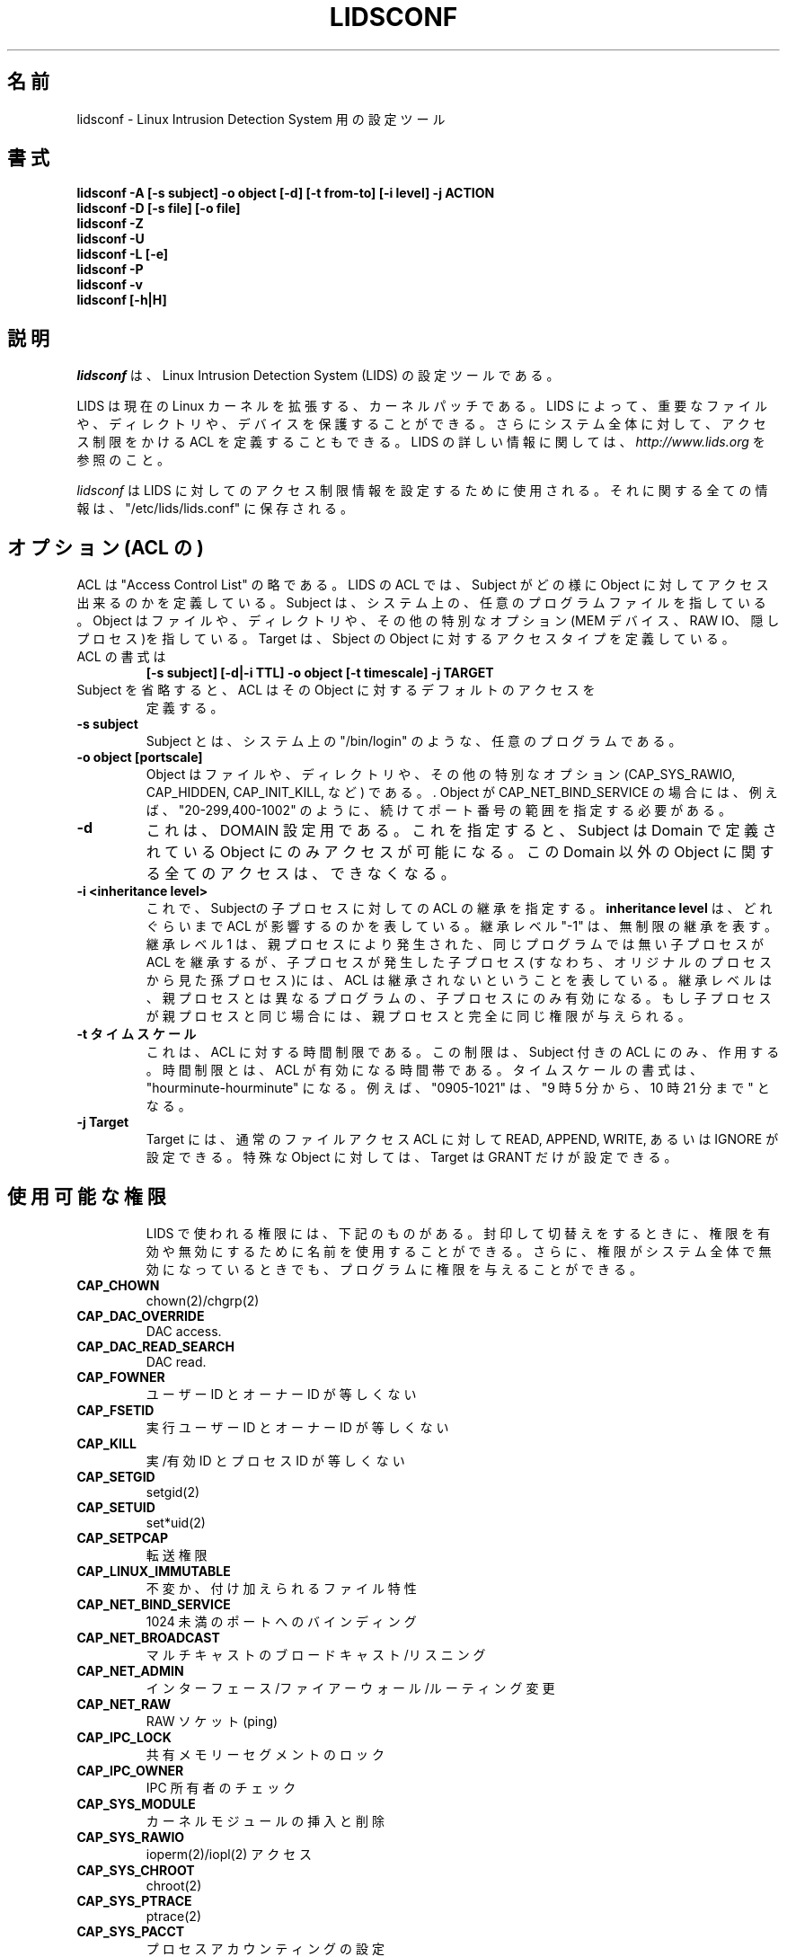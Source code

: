 .\"O .TH LIDSCONF 8
.TH LIDSCONF 8
.\"
.\" Man page written by Sander Klein <roedie@roedie.nl> (May 2003)
.\" It is based on the original lidsadm page by Steve Bremer.
.\" TODO: I will think of something in the end...
.\"
.\"	This program is free software; you can redistribute it and/or modify
.\"     it under the terms of the GNU General Public License as published by
.\"     the Free Software Foundation; either version 2 of the License, or
.\"     (at your option) any later version.
.\"
.\"     This program is distributed in the hope that it will be useful,
.\"     but WITHOUT ANY WARRANTY; without even the implied warranty of
.\"     MERCHANTABILITY or FITNESS FOR A PARTICULAR PURPOSE.  See the
.\"     GNU General Public License for more details.
.\"
.\"     You should have received a copy of the GNU General Public License
.\"     along with this program; if not, write to the Free Software
.\"     Foundation, Inc., 675 Mass Ave, Cambridge, MA 02139, USA.
.\"
.\" Japanese Version Copyright (c) 2003 Omo Kazuki
.\"         all rights reserved.
.\" Translated Tue Oct 1 11:00:39 JST 2003
.\"         by Kazuki Omo
.\"
.\"O 
.\"O .SH NAME
.SH 名前
.\"O lidsconf \- configuration tool for Linux Intrusion Detection System
lidsconf \- Linux Intrusion Detection System 用の設定ツール
.\"O .SH SYNOPSIS
.SH 書式
.\"O .B lidsconf -A [-s subject] -o object [-d] [-t from-to] [-i level] -j ACTION
.B lidsconf -A [-s subject] -o object [-d] [-t from-to] [-i level] -j ACTION
.\"O .br
.br
.\"O .B lidsconf -D [-s file] [-o file]
.B lidsconf -D [-s file] [-o file]
.\"O .br
.br
.\"O .B lidsconf -Z
.B lidsconf -Z
.\"O .br
.br
.\"O .B lidsconf -U
.B lidsconf -U
.\"O .br
.br
.\"O .B lidsconf -L [-e]
.B lidsconf -L [-e]
.\"O .br
.br
.\"O .B lidsconf -P
.B lidsconf -P
.\"O .br
.br
.\"O .B lidsconf -v
.B lidsconf -v
.\"O .br
.br
.\"O .B lidsconf [-h|H]
.B lidsconf [-h|H]
.\"O 

.\"O .SH DESCRIPTION
.SH 説明
.\"O 

.\"O .I lidsconf 
.\"O is a configuration tool for 
.\"O .I Linux Intrusion Detection System (LIDS).
.\"O 
.I lidsconf 
は、Linux Intrusion Detection System (LIDS) の設定ツールである。

.\"O LIDS is a kernel patch to enhance the current Linux kernel. With LIDS, you can protect important files, directories, and devices. You can also define ACLs that restrict the access control on the entire system. For more information about LIDS, please go to 
.\"O .I http://www.lids.org.
.\"O 
LIDS は現在のLinux カーネルを拡張する、カーネルパッチである。LIDS によっ
て、重要なファイルや、ディレクトリや、デバイスを保護することができる。
さらにシステム全体に対して、アクセス制限をかけるACL を定義することもで
きる。LIDS の詳しい情報に関しては、
.I http://www.lids.org
を参照のこと。

.\"O .I lidsconf
.\"O is used to configure the access restriction information for LIDS. All of the information is stored in "/etc/lids/lids.conf".
.\"O 
.I lidsconf
はLIDS に対してのアクセス制限情報を設定するために使用される。それに
関する全ての情報は、"/etc/lids/lids.conf" に保存される。
.\"O 

.\"O .SH Options (ACL's)
.SH オプション (ACL の)
.\"O ACL is short for "Access Control List". The ACL in LIDS defines how a subject can access an object. The subject can be any program file on the system. The object can be a file, directory, or a special option (MEM devices, RAW IO, a HIDDEN process, etc). The target defines the access type that the subject has on the object.
.\"O .TP
ACL は "Access Control List" の略である。LIDS のACL では、Subject がどの
様にObject に対してアクセス出来るのかを定義している。 Subject は、シ
ステム上の、任意のプログラムファイルを指している。Object はファイルや、ディ
レクトリや、その他の特別なオプション (MEM デバイス、RAW IO、隠しプロセ
ス)を指している。Target は、Sbject のObject に対するアクセスタイプを定義
している。
.TP
.\"O The synopsis of the ACL is 
.\"O .B
ACL の書式は 
.B
.\"O [-s subject] [-d|-i TTL] -o object [-t timescale] -j TARGET
.\"O .TP
[-s subject] [-d|-i TTL] -o object [-t timescale] -j TARGET
.TP
.\"O When a subject is not specified, the ACL defines the object's default access.
.\"O 
.\"O .TP
Subject を省略すると、ACL はそのObject に対するデフォルトのアクセスを
定義する。
.TP
.\"O .B -s subject
.\"O A subject can be any program on the system, such as "/bin/login".
.\"O .TP
.B -s subject
Subject とは、システム上の"/bin/login" のような、任意のプログラムであ
る。
.TP
.\"O .B -o object [portscale]
.\"O An object can be a file, directory, or a special option (CAP_SYS_RAWIO, CAP_HIDDEN, CAP_INIT_KILL, etc).  If the object is CAP_NET_BIND_SERVICE, you must specify the port scale following it. For example, "20-299,400-1002".
.\"O .TP
.B -o object [portscale]
Object はファイルや、ディレクトリや、その他の特別なオプション
(CAP_SYS_RAWIO, CAP_HIDDEN, CAP_INIT_KILL, など) である。.  Object が
CAP_NET_BIND_SERVICE の場合には、例えば、"20-299,400-1002" のように、続けてポート番号の範囲を指定する必要がある。
.TP
.\"O .B -d
.\"O This is for the DOMAIN setting. When defined, the subject can only access objects in the domain specified. Any operation that affects an object outside of this domain will not be permitted.
.\"O .TP
.B -d
これは、DOMAIN 設定用である。これを指定すると、Subject はDomain で定義さ
れているObject にのみアクセスが可能になる。このDomain 以外のObject
に関する全てのアクセスは、できなくなる。
.TP
.\"O .B -i <inheritance level>
.\"O This specifies that the ACL is inheritable by the subject's children.  The 
.\"O .B inheritance level
.\"O affects how far the ACL is inherited.  An inheritance level of "-1" means 
.\"O .B unlimited 
.\"O inheritance.  An inheritance level of 1 means that a child process spawned by the parent which is not the same program as the parent will inherit the ACL, but a child process spawned from the child (i.e. a grandchild of the orignal process) won't.
.\"O The Inheritance level only affect the children which is not the same program as its parent. If the child is the same program as the parent, it will gain all the permission from its parent.
.B -i <inheritance level>
これで、Subjectの子プロセスに対してのACL の継承を指定する。
.B inheritance level
は、どれぐらいまでACL が影響するのかを表している。継承レベル"-1" は、
無制限の継承を表す。
継承レベル1 は、親プロセスにより発生された、同じプログラムでは無い子プ
ロセスがACL を継承するが、子プロセスが発生した子プロセス(すなわち、オ
リジナルのプロセスから見た孫プロセス)には、ACL は継承されないというこ
とを表している。
継承レベルは、親プロセスとは異なるプログラムの、子プロセスにのみ有効に
なる。もし子プロセスが親プロセスと同じ場合には、親プロセスと完全に
同じ権限が与えられる。

.\"O .TP
.\"O .B -t timescale
.\"O This is time restriction for an ACL. This restrition only applies to an ACL with a subject. The time restriction sets the time when an ACL will be true. The timescale format here is "hourminute-hourminute". For example, "0905-1021" means "From 9 o'clock and 5 minutes to 10 o'clock and 21 minutes".
.TP
.B -t タイムスケール
これは、ACL に対する時間制限である。この制限は、Subject 付きのACL に
のみ、作用する。時間制限とは、ACL が有効になる時間帯である。タイム
スケールの書式は、"hourminute-hourminute" になる。例えば、"0905-1021" は、
"9 時5 分から、10 時21 分まで" となる。
.\"O 
.\"O .TP
.\"O .B -j Target
.\"O The Target can be READ, APPEND, WRITE, or IGNORE for normal file access ACLs. For a special object, the Target can only be GRANT.

.TP
.B -j Target
Target には、通常のファイルアクセスACL に対してREAD, APPEND, WRITE, あ
るいは IGNORE が設定できる。特殊なObject に対しては、Target はGRANT
だけが設定できる。
.\"O 
.\"O .TP
.\"O .SH Available capabilities
.\"O The capabilities used in LIDS are shown below. You can use the name to enable or disable the capability when sealing and switching. You can also grant the capability to a program even if the capability is disabled globally on the system.

.TP
.SH 使用可能な権限
LIDS で使われる権限には、下記のものがある。封印して切替えをすると
きに、権限を有効や無効にするために名前を使用することができる。
さらに、権限がシステム全体で無効になっているときでも、プログラムに権限
を与えることができる。
.\"O 
.\"O .SP
.\"O .TP
.\"O .B CAP_CHOWN
.\"O chown(2)/chgrp(2)

.SP
.TP
.B CAP_CHOWN
chown(2)/chgrp(2)
.\"O .TP
.\"O .B    CAP_DAC_OVERRIDE
.\"O DAC access.
.TP
.B    CAP_DAC_OVERRIDE
DAC access.
.\"O .TP
.\"O .B CAP_DAC_READ_SEARCH
.\"O DAC read.
.TP
.B CAP_DAC_READ_SEARCH
DAC read.
.\"O .TP
.\"O .B          CAP_FOWNER
.\"O Owner ID not equal user ID.
.TP
.B          CAP_FOWNER
ユーザーID とオーナーID が等しくない
.\"O .TP
.\"O .B          CAP_FSETID
.\"O Effective user ID not equal owner ID.
.TP
.B          CAP_FSETID
実行ユーザーID とオーナーID が等しくない
.\"O .TP
.\"O .B            CAP_KILL
.\"O Real/effective ID not equal process ID.
.TP
.B            CAP_KILL
実/有効ID とプロセスID が等しくない
.\"O .TP 
.\"O .B         CAP_SETGID
.\"O setgid(2)
.TP 
.B         CAP_SETGID
setgid(2)
.\"O .TP 
.\"O .B          CAP_SETUID 
.\"O set*uid(2)
.TP 
.B          CAP_SETUID 
set*uid(2)
.\"O .TP
.\"O .B         CAP_SETPCAP
.\"O Transfer capability.
.TP
.B         CAP_SETPCAP
転送権限
.\"O .TP
.\"O .B  CAP_LINUX_IMMUTABLE
.\"O Immutable and append file attributes.
.TP
.B  CAP_LINUX_IMMUTABLE
不変か、付け加えられるファイル特性
.\"O .TP
.\"O .B CAP_NET_BIND_SERVICE
.\"O Binding to ports below 1024.
.TP
.B CAP_NET_BIND_SERVICE
1024 未満のポートへのバインディング
.\"O .TP
.\"O .B   CAP_NET_BROADCAST
.\"O Broadcasting/listening to multicast.
.TP
.B   CAP_NET_BROADCAST
マルチキャストのブロードキャスト/リスニング
.\"O .TP
.\"O .B       CAP_NET_ADMIN
.\"O Interface/firewall/routing changes.
.TP
.B       CAP_NET_ADMIN
インターフェース/ファイアーウォール/ルーティング 変更
.\"O .TP
.\"O .B         CAP_NET_RAW
.\"O Raw sockets (ping).
.TP
.B         CAP_NET_RAW
RAW ソケット(ping) 
.\"O .TP
.\"O .B        CAP_IPC_LOCK
.\"O Locking of shared memory segments.
.TP
.B        CAP_IPC_LOCK
共有メモリーセグメントのロック
.\"O .TP
.\"O .B       CAP_IPC_OWNER
.\"O IPC ownership checks.
.TP
.B       CAP_IPC_OWNER
IPC 所有者のチェック
.\"O .TP
.\"O .B      CAP_SYS_MODULE
.\"O Insertion and removal of kernel modules.
.TP
.B      CAP_SYS_MODULE
カーネルモジュールの挿入と削除
.\"O .TP
.\"O .B       CAP_SYS_RAWIO
.\"O ioperm(2)/iopl(2) access
.TP
.B       CAP_SYS_RAWIO
ioperm(2)/iopl(2) アクセス
.\"O .TP
.\"O .B      CAP_SYS_CHROOT
.\"O chroot(2)
.TP
.B      CAP_SYS_CHROOT
chroot(2)
.\"O .TP
.\"O .B      CAP_SYS_PTRACE
.\"O ptrace(2)
.TP
.B      CAP_SYS_PTRACE
ptrace(2)
.\"O .TP
.\"O .B       CAP_SYS_PACCT
.\"O Configuration of process accounting.
.TP
.B       CAP_SYS_PACCT
プロセスアカウンティングの設定
.\"O .TP
.\"O .B       CAP_SYS_ADMIN
.\"O Tons of admin stuff.
.TP
.B       CAP_SYS_ADMIN
管理者の重み
.\"O .TP
.\"O .B        CAP_SYS_BOOT
.\"O reboot(2)
.TP
.B        CAP_SYS_BOOT
reboot(2)
.\"O .TP
.\"O .B        CAP_SYS_NICE
.\"O nice(2)
.TP
.B        CAP_SYS_NICE
nice(2)
.\"O .TP
.\"O .B    CAP_SYS_RESOURCE
.\"O Setting resource limits.
.TP
.B    CAP_SYS_RESOURCE
リソース制限の設定
.\"O .TP
.\"O .B        CAP_SYS_TIME
.\"O Setting system time.
.TP
.B        CAP_SYS_TIME
システム時間の設定
.\"O .TP
.\"O .B  CAP_SYS_TTY_CONFIG
.\"O TTY configuration.
.TP
.B  CAP_SYS_TTY_CONFIG
TTY 設定
.\"O .TP
.\"O .B  CAP_MKNOD
.\"O Allow the privileged aspects of mknod().
.TP
.B  CAP_MKNOD
mknod() の特別な許可
.\"O .TP
.\"O .B  CAP_LEASE
.\"O Allow taking of leases on files.
.TP
.B  CAP_LEASE
ファイルにリースを許可
.\"O .TP
.\"O .B  CAP_HIDDEN
.\"O Make a program hidden from the entire system.
.TP
.B  CAP_HIDDEN
システムからプログラムを隠す
.\"O .TP
.\"O .B  CAP_KILL_PROTECTED
.\"O Allow/disallow a process to kille protected processes.
.TP
.B  CAP_KILL_PROTECTED
プロセスに、保護されているプロセスをkill させることを許可/不許可
.\"O .TP
.\"O .B  CAP_PROTECTED
.\"O Protect the process from signals.
.\"O 
.TP
.B  CAP_PROTECTED
シグナルからプロセスを保護

.\"O .SH EXAMPLES
.SH 例
.\"O Here are some examples of using lidsconf.  They range from simple/normal to a little more complex/esoteric.  Note that actual file names are used to make things more concrete. In their place you should substitute file/directories from
以下に、いくつかのlidsconf を使った例を示す。これらは簡単/平易なも
のから、複雑/難解なものまである。 実際のファイル名はもっと具体的な
ものが使われることに注意すること。
.B 実際のシステム
に合わせてファイル/ディレクトリを置き換えること。
.\"O .TP
.\"O .B lidsconf -A -o /sbin -j READ
.\"O This ACL protects the /sbin directory as read-only.
.TP
.B lidsconf -A -o /sbin -j READ
このACL は、/sbin ディレクトリを読込み専用に保護する。
.\"O .TP
.\"O .B lidsconf -A -o /var/log/message -j APPEND
.\"O Protects /var/log/message as append only.
.TP
.B lidsconf -A -o /var/log/message -j APPEND
/var/log/messages を付加専用にする。
.\"O .TP
.\"O .B lidsconf -A -o /sbin/test -j IGNORE
.\"O Specifies that the read-only protection of /sbin doesn't apply to /sbin/test.
.TP
.B lidsconf -A -o /sbin/test -j IGNORE
/sbin を読込専用で保護するが、/sbin/test は保護しない。
.\"O .TP
.\"O .B lidsconf -A -o /etc/passwd -j DENY
.\"O Make /etc/passwd hidden from everyone. Nothing can see the file (open,stat,..).
.TP
.B lidsconf -A -o /etc/passwd -j DENY
/etc/passwd を全てのユーザーから隠す。ファイルを見るようなこと
(open, stat, など)は、できなくなる。
.\"O .TP
.\"O .B lidsconf -A -s /bin/login -o /etc/passwd -j READ
.\"O Allows the /bin/login program to read the /etc/passwd even though it has been defined as hidden above.
.\"O In this case, only /bin/login can read /etc/passwd.  No other program or user can see the file (/etc/passwd).
.TP
.B lidsconf -A -s /bin/login -o /etc/passwd -j READ
/bin/login プログラムに、先ほどの設定で隠しファイルにされている
/etc/passwd を読み込むことを許可する。
この場合、/bin/login のみが/etc/passwd を読むことができる。その他の
プログラムやユーザーは、そのファイル(/etc/passwd) を見ることはできない。
.\"O .TP
.\"O .B lidsconf -A -o /home/httpd -j DENY
.\"O .TP
.\"O .B lidsconf -A -s /usr/sbin/httpd -o /home/httpd -j READ
.\"O .TP
.\"O .B lidsconf -A -s /usr/sbin/httpd -o CAP_NET_BIND_SERVICE 80 -i -1 -j GRANT
.\"O Protects the server root of a web server (/home/httpd) as DENY, and allow only the httpd binary (/usr/sbin/httpd) to read the server root (/home/httpd),and the httpd can only bind to port 80.
.TP
.B lidsconf -A -o /home/httpd -j DENY
.TP
.B lidsconf -A -s /usr/sbin/httpd -o /home/httpd -j READ
.TP
.B lidsconf -A -s /usr/sbin/httpd -o CAP_NET_BIND_SERVICE 80 -i -1 -j GRANT
Web サーバーのServerROOT (/home/httpd) をDENY で保護し、httpd バ
イナリー(/usr/sbin/httpd) のみがServerROOT (/home/httpd) を読み込む
ことを許可して、さらにhttpd がポート番号80 番にのみバインドできるよう
にすることを許可する。
.\"O .TP
.\"O .B lidsconf -A -s /bin/program -i 2 -o CAP_NET_ADMIN -j GRANT
.\"O Grant the /bin/program the capability of CAP_NET_ADMIN, and the inheritance level is 2.
.TP
.B lidsconf -A -s /bin/program -i 2 -o CAP_NET_ADMIN -j GRANT
/bin/program にCAP_NET_ADMIN の権限を与え、継承レベルを2 に設定してい
る。
.\"O .TP
.\"O .B lidsconf -A -s /usr/X11/bin/XF86_SVGA -o CAP_SYS_RAWIO -j GRANT
.\"O Grants the program XF86_SVGA the capability of CAP_SYS_RAWIO if the CAP_SYS_RAWIO has been disabled in /etc/lids/lids.cap.
.TP
.B lidsconf -A -s /usr/X11/bin/XF86_SVGA -o CAP_SYS_RAWIO -j GRANT
XF86_SVGA にCAP_SYS_RAWIO の権限を、CAP_SYS_RAWIO が/etc/lids/lids.cap
で無効になっているときにも、与える。
.\"O .TP
.\"O .B lidsconf -A -s /usr/sbin/httpd -d -o /home/httpd -j READ
.\"O Define the program httpd's EXEC DOMAIN as /home/httpd.  Any operation outside of /home/httpd is not allowed when httpd running.
.TP
.B lidsconf -A -s /usr/sbin/httpd -d -o /home/httpd -j READ
httpd の実行ドメインを/home/httpd として定義している。/home/httpd 以外か
らの、どのようなオペレーションも、httpd が動いているときには許可しない。
.\"O .TP
.\"O .B lidsconf -A -s /bin/login -o /etc/shadow -t 0900:1800 -j READ
.\"O Define the /bin/login can read /etc/shadow only during 09:00 to 18:00.With this, you can restrict the login event occur during this time.
.TP
.B lidsconf -A -s /bin/login -o /etc/shadow -t 0900:1800 -j READ
/bin/login に/etc/shadow ファイルを、09:00 から18:00 の間だけ読み込ま
せることを許可する。これにより、ユーザーのログインを、この時間だけに
制限することができる。
.\"O .TP
.\"O .B lidsconf -A -s /usr/sbin/sshd -o CAP_NET_BIND_SERVICE 10-22,300-1020 -j GRANT
.\"O Define the /usr/sbin/sshd can bind to port number from 10 to 22 and 300 to 1020 , in this case, ssh can only bind to that port scale.
.\"O 
.TP
.B lidsconf -A -s /usr/sbin/sshd -o CAP_NET_BIND_SERVICE 10-22,300-1020 -j GRANT
/usr/sbin/sshd がポート番号10 から22 までと、300 から1020 までバイン
ドすることができるように定義している。このケースでは、ssh はこの番号
の範囲のみでしかバインドできない。

.\"O .SH OTHER SOURCES OF INFORMATION.
.SH その他の情報源
.\"O .TP
.\"O .B Mailing List
.\"O To subscribe, unsubscribe, go to:
.\"O .I http://lists.sourceforge.net/lists/listinfo/lids-user
.TP
.B メーリングリスト
参加、退会するときには、次のサイトを参照-
.I http://lists.sourceforge.net/lists/listinfo/lids-user
.\"O .br
.\"O To post a message to the list, send an e-mail to:
.\"O .B lids-user@lists.sourceforge.net
.br
メッセ-ジをメーリングリストに投稿するときは、メールを次のところまで送信
してほしい-
.B lids-user@lists.sourceforge.net
.\"O .br
.\"O Current LIDS archive can be found at:
.\"O .I http://www.geocrawler.com/redir-sf.php3?list=lids-user
.br
最新のLIDS メーリングリストのアーカイブは、次のところにある-
.I http://www.geocrawler.com/redir-sf.php3?list=lids-user
.\"O .br
.\"O An outdated searchable archive can be found at:
.\"O .I http://groups.yahoo.com/group/lids
.\"O 
.br
古いアーカイブは、次のところにある-
.I http://groups.yahoo.com/group/lids

.\"O .TP
.\"O .B LIDS FAQ
.\"O The LIDS FAQ is located at:
.\"O .br
.\"O .I http://www.lids.org/lids-faq/lids-faq.html
.\"O .br
.\"O or
.\"O .br
.\"O .I http://www.roedie.nl/lids-faq
.\"O 
.TP
.B LIDS FAQ
LIDS FAQ は次のところにある-
.br
.I http://www.lids.org/lids-faq/lids-faq.html
.br
あるいは、
.br
.I http://www.roedie.nl/lids-faq

.\"O .SH BUGS
.SH バグ
.\"O Any bugs found with LIDS itself should be sent to Xie, Phil, or the mailing list
.\"O .B (lids-user@lists.sourceforge.net).
.\"O Please include your .config file used to compile your kernel, and the lids.conf and lids.cap files located in /etc/lids directory.  Any errors found in this man page should be sent to Sander Klein.
LIDS に関するバグは、Xie やPhil に送るか、あるいはメーリングリスト
.B (lids-user@lists.sourceforge.net)
に送ってほしい。
カーネルをコンパイルするときに使った、.config ファイルと、/etc/lids に
あるlids.conf とlids.cap ファイルを一緒に送ること。また、このマ
ニュアルページでエラーを見付けたら、Sander Klein まで知らせて欲しい。
.\"O .SH FILES
.\"O \fB/etc/lids/lids.conf\fR \- LIDS configuration file.
.\"O .br
.\"O \fB/etc/lids/lids.cap\fR \- Defines the global capabilities.
.\"O .br
.\"O \fB/etc/lids/lids.net\fR \- Configuration file for e-mail alerts.
.\"O .br
.\"O \fB/etc/lids/lids.pw\fR \- Contains the encrypted LIDS password.
.\"O 
.SH ファイル
\fB/etc/lids/lids.conf\fR \- LIDS 設定ファイル
.br
\fB/etc/lids/lids.cap\fR \- 全体の権限の定義
.br
\fB/etc/lids/lids.net\fR \- e-mail アラートの設定
.br
\fB/etc/lids/lids.pw\fR \- 暗号化されたLIDS パスワード

.\"O .SH SEE ALSO
.\"O .BR lidsadm (8)
.\"O 
.SH 関連項目
.BR lidsadm (8)

.\"O .SH AUTHORS
.\"O Huagang Xie
.\"O .I <xie@lids.org>
.\"O .PP
.\"O Philippe Biondi
.\"O .I <biondi@cartel-securite.fr>
.\"O .PP
.\"O Manpage written by Sander Klein
.\"O .I <roedie@roedie.nl>
.\"O .PP
.\"O 
.SH AUTHORS
Huagang Xie
.I <xie@lids.org>
.PP
Philippe Biondi
.I <biondi@cartel-securite.fr>
.PP
マニュアルページは、Sander Klein によって書かれた。
.I <roedie@roedie.nl>
.PP

.\"O .SH DISTRIBUTION
.\"O The newest version of 
.\"O .I LIDS 
.\"O can be obtained from 
.\"O .I http://www.lids.org/ 
.\"O or the mirrors.
.\"O 
.SH 配布
.I LIDS 
の最新のバージョンは、
.I http://www.lids.org/ 
か、ミラーからダウンロードできる。

.\"O .Sp
.\"O .I LIDS 
.\"O is (C) 1999-2003 by Huagang Xie(xie@lids.org).
.\" See the lidsadm (8) man page for some funny remarks...
.\"

.Sp
.I LIDS 
.is (C) 1999-2003 by Huagang Xie(xie@lids.org)。
その他の注意点は、lidsadm (8) のマニュアルを参照のこと。
